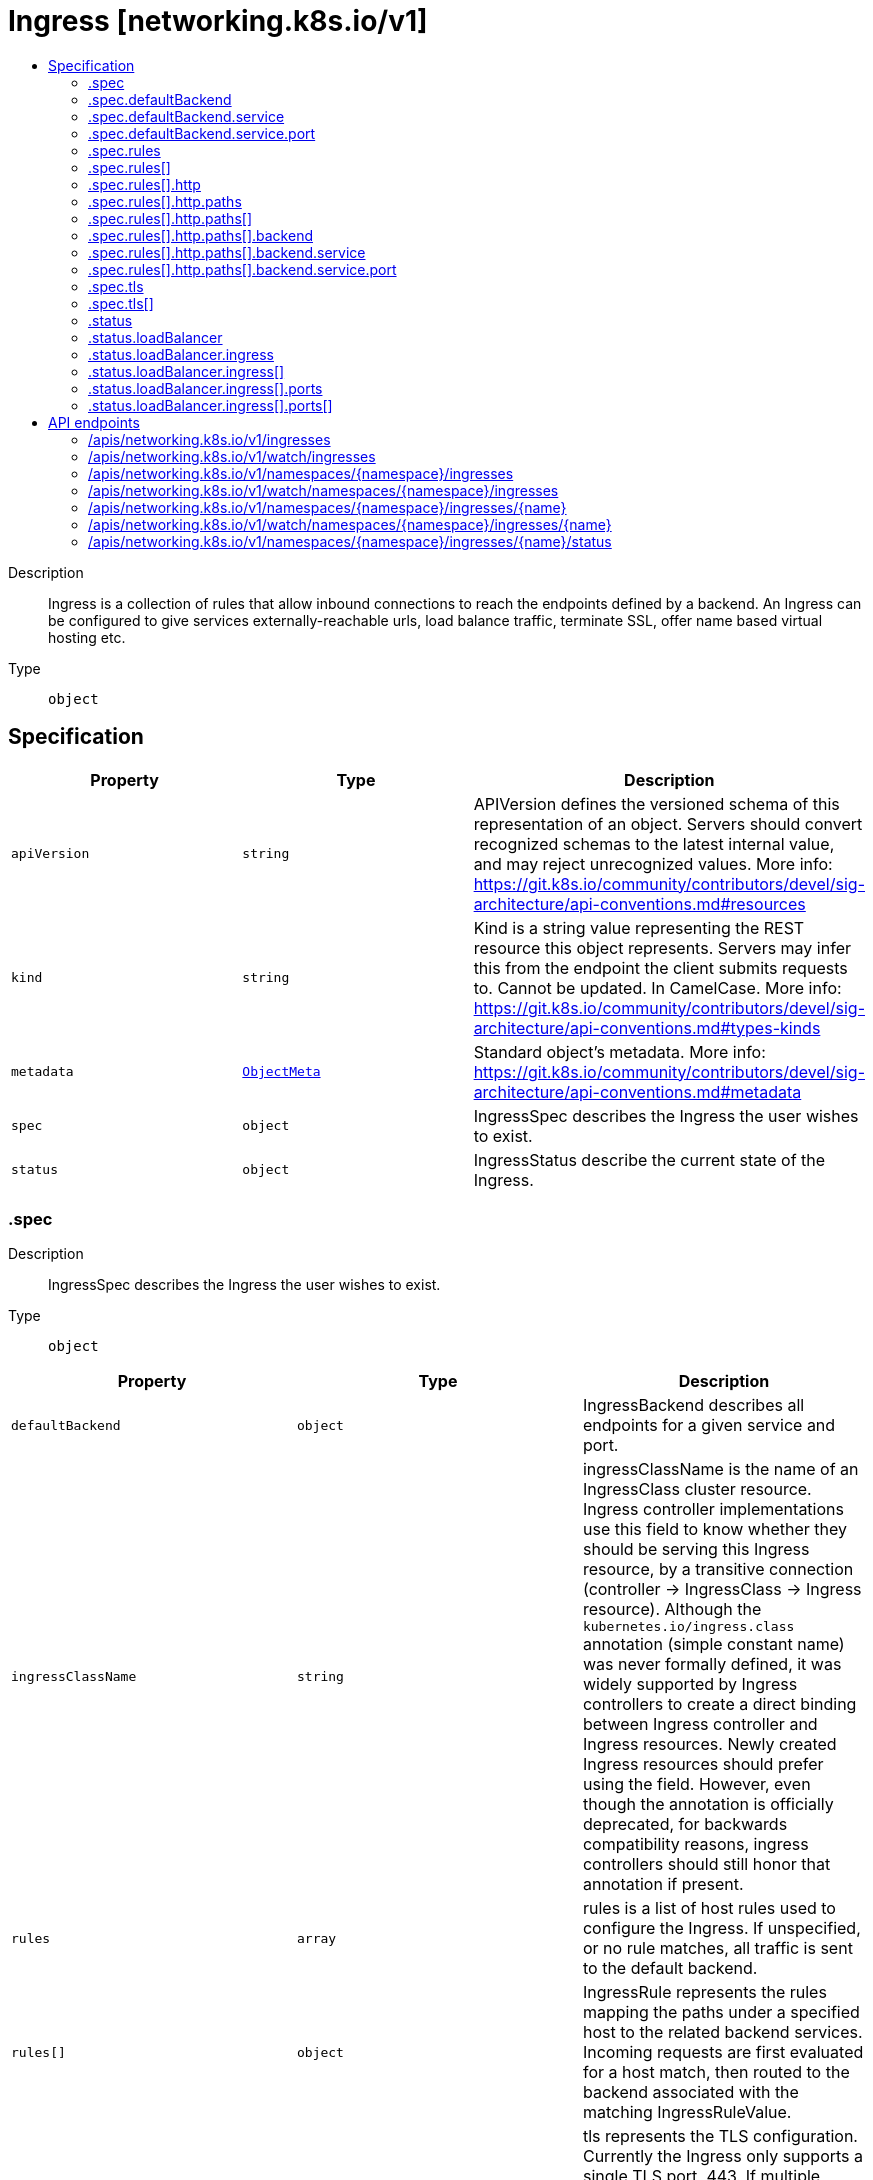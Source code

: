 // Automatically generated by 'openshift-apidocs-gen'. Do not edit.
:_mod-docs-content-type: ASSEMBLY
[id="ingress-networking-k8s-io-v1"]
= Ingress [networking.k8s.io/v1]
:toc: macro
:toc-title:

toc::[]


Description::
+
--
Ingress is a collection of rules that allow inbound connections to reach the endpoints defined by a backend. An Ingress can be configured to give services externally-reachable urls, load balance traffic, terminate SSL, offer name based virtual hosting etc.
--

Type::
  `object`



== Specification

[cols="1,1,1",options="header"]
|===
| Property | Type | Description

| `apiVersion`
| `string`
| APIVersion defines the versioned schema of this representation of an object. Servers should convert recognized schemas to the latest internal value, and may reject unrecognized values. More info: https://git.k8s.io/community/contributors/devel/sig-architecture/api-conventions.md#resources

| `kind`
| `string`
| Kind is a string value representing the REST resource this object represents. Servers may infer this from the endpoint the client submits requests to. Cannot be updated. In CamelCase. More info: https://git.k8s.io/community/contributors/devel/sig-architecture/api-conventions.md#types-kinds

| `metadata`
| xref:../objects/index.adoc#io.k8s.apimachinery.pkg.apis.meta.v1.ObjectMeta[`ObjectMeta`]
| Standard object's metadata. More info: https://git.k8s.io/community/contributors/devel/sig-architecture/api-conventions.md#metadata

| `spec`
| `object`
| IngressSpec describes the Ingress the user wishes to exist.

| `status`
| `object`
| IngressStatus describe the current state of the Ingress.

|===
=== .spec
Description::
+
--
IngressSpec describes the Ingress the user wishes to exist.
--

Type::
  `object`




[cols="1,1,1",options="header"]
|===
| Property | Type | Description

| `defaultBackend`
| `object`
| IngressBackend describes all endpoints for a given service and port.

| `ingressClassName`
| `string`
| ingressClassName is the name of an IngressClass cluster resource. Ingress controller implementations use this field to know whether they should be serving this Ingress resource, by a transitive connection (controller -> IngressClass -> Ingress resource). Although the `kubernetes.io/ingress.class` annotation (simple constant name) was never formally defined, it was widely supported by Ingress controllers to create a direct binding between Ingress controller and Ingress resources. Newly created Ingress resources should prefer using the field. However, even though the annotation is officially deprecated, for backwards compatibility reasons, ingress controllers should still honor that annotation if present.

| `rules`
| `array`
| rules is a list of host rules used to configure the Ingress. If unspecified, or no rule matches, all traffic is sent to the default backend.

| `rules[]`
| `object`
| IngressRule represents the rules mapping the paths under a specified host to the related backend services. Incoming requests are first evaluated for a host match, then routed to the backend associated with the matching IngressRuleValue.

| `tls`
| `array`
| tls represents the TLS configuration. Currently the Ingress only supports a single TLS port, 443. If multiple members of this list specify different hosts, they will be multiplexed on the same port according to the hostname specified through the SNI TLS extension, if the ingress controller fulfilling the ingress supports SNI.

| `tls[]`
| `object`
| IngressTLS describes the transport layer security associated with an ingress.

|===
=== .spec.defaultBackend
Description::
+
--
IngressBackend describes all endpoints for a given service and port.
--

Type::
  `object`




[cols="1,1,1",options="header"]
|===
| Property | Type | Description

| `resource`
| xref:../objects/index.adoc#io.k8s.api.core.v1.TypedLocalObjectReference[`TypedLocalObjectReference`]
| resource is an ObjectRef to another Kubernetes resource in the namespace of the Ingress object. If resource is specified, a service.Name and service.Port must not be specified. This is a mutually exclusive setting with "Service".

| `service`
| `object`
| IngressServiceBackend references a Kubernetes Service as a Backend.

|===
=== .spec.defaultBackend.service
Description::
+
--
IngressServiceBackend references a Kubernetes Service as a Backend.
--

Type::
  `object`

Required::
  - `name`



[cols="1,1,1",options="header"]
|===
| Property | Type | Description

| `name`
| `string`
| name is the referenced service. The service must exist in the same namespace as the Ingress object.

| `port`
| `object`
| ServiceBackendPort is the service port being referenced.

|===
=== .spec.defaultBackend.service.port
Description::
+
--
ServiceBackendPort is the service port being referenced.
--

Type::
  `object`




[cols="1,1,1",options="header"]
|===
| Property | Type | Description

| `name`
| `string`
| name is the name of the port on the Service. This is a mutually exclusive setting with "Number".

| `number`
| `integer`
| number is the numerical port number (e.g. 80) on the Service. This is a mutually exclusive setting with "Name".

|===
=== .spec.rules
Description::
+
--
rules is a list of host rules used to configure the Ingress. If unspecified, or no rule matches, all traffic is sent to the default backend.
--

Type::
  `array`




=== .spec.rules[]
Description::
+
--
IngressRule represents the rules mapping the paths under a specified host to the related backend services. Incoming requests are first evaluated for a host match, then routed to the backend associated with the matching IngressRuleValue.
--

Type::
  `object`




[cols="1,1,1",options="header"]
|===
| Property | Type | Description

| `host`
| `string`
| host is the fully qualified domain name of a network host, as defined by RFC 3986. Note the following deviations from the "host" part of the URI as defined in RFC 3986: 1. IPs are not allowed. Currently an IngressRuleValue can only apply to
   the IP in the Spec of the parent Ingress.
2. The `:` delimiter is not respected because ports are not allowed.
	  Currently the port of an Ingress is implicitly :80 for http and
	  :443 for https.
Both these may change in the future. Incoming requests are matched against the host before the IngressRuleValue. If the host is unspecified, the Ingress routes all traffic based on the specified IngressRuleValue.

host can be "precise" which is a domain name without the terminating dot of a network host (e.g. "foo.bar.com") or "wildcard", which is a domain name prefixed with a single wildcard label (e.g. "*.foo.com"). The wildcard character '*' must appear by itself as the first DNS label and matches only a single label. You cannot have a wildcard label by itself (e.g. Host == "*"). Requests will be matched against the Host field in the following way: 1. If host is precise, the request matches this rule if the http host header is equal to Host. 2. If host is a wildcard, then the request matches this rule if the http host header is to equal to the suffix (removing the first label) of the wildcard rule.

| `http`
| `object`
| HTTPIngressRuleValue is a list of http selectors pointing to backends. In the example: http://<host>/<path>?<searchpart> -> backend where where parts of the url correspond to RFC 3986, this resource will be used to match against everything after the last '/' and before the first '?' or '#'.

|===
=== .spec.rules[].http
Description::
+
--
HTTPIngressRuleValue is a list of http selectors pointing to backends. In the example: http://<host>/<path>?<searchpart> -> backend where where parts of the url correspond to RFC 3986, this resource will be used to match against everything after the last '/' and before the first '?' or '#'.
--

Type::
  `object`

Required::
  - `paths`



[cols="1,1,1",options="header"]
|===
| Property | Type | Description

| `paths`
| `array`
| paths is a collection of paths that map requests to backends.

| `paths[]`
| `object`
| HTTPIngressPath associates a path with a backend. Incoming urls matching the path are forwarded to the backend.

|===
=== .spec.rules[].http.paths
Description::
+
--
paths is a collection of paths that map requests to backends.
--

Type::
  `array`




=== .spec.rules[].http.paths[]
Description::
+
--
HTTPIngressPath associates a path with a backend. Incoming urls matching the path are forwarded to the backend.
--

Type::
  `object`

Required::
  - `pathType`
  - `backend`



[cols="1,1,1",options="header"]
|===
| Property | Type | Description

| `backend`
| `object`
| IngressBackend describes all endpoints for a given service and port.

| `path`
| `string`
| path is matched against the path of an incoming request. Currently it can contain characters disallowed from the conventional "path" part of a URL as defined by RFC 3986. Paths must begin with a '/' and must be present when using PathType with value "Exact" or "Prefix".

| `pathType`
| `string`
| pathType determines the interpretation of the path matching. PathType can be one of the following values: * Exact: Matches the URL path exactly. * Prefix: Matches based on a URL path prefix split by '/'. Matching is
  done on a path element by element basis. A path element refers is the
  list of labels in the path split by the '/' separator. A request is a
  match for path p if every p is an element-wise prefix of p of the
  request path. Note that if the last element of the path is a substring
  of the last element in request path, it is not a match (e.g. /foo/bar
  matches /foo/bar/baz, but does not match /foo/barbaz).
* ImplementationSpecific: Interpretation of the Path matching is up to
  the IngressClass. Implementations can treat this as a separate PathType
  or treat it identically to Prefix or Exact path types.
Implementations are required to support all path types.

Possible enum values:
 - `"Exact"` matches the URL path exactly and with case sensitivity.
 - `"ImplementationSpecific"` matching is up to the IngressClass. Implementations can treat this as a separate PathType or treat it identically to Prefix or Exact path types.
 - `"Prefix"` matches based on a URL path prefix split by '/'. Matching is case sensitive and done on a path element by element basis. A path element refers to the list of labels in the path split by the '/' separator. A request is a match for path p if every p is an element-wise prefix of p of the request path. Note that if the last element of the path is a substring of the last element in request path, it is not a match (e.g. /foo/bar matches /foo/bar/baz, but does not match /foo/barbaz). If multiple matching paths exist in an Ingress spec, the longest matching path is given priority. Examples: - /foo/bar does not match requests to /foo/barbaz - /foo/bar matches request to /foo/bar and /foo/bar/baz - /foo and /foo/ both match requests to /foo and /foo/. If both paths are present in an Ingress spec, the longest matching path (/foo/) is given priority.

|===
=== .spec.rules[].http.paths[].backend
Description::
+
--
IngressBackend describes all endpoints for a given service and port.
--

Type::
  `object`




[cols="1,1,1",options="header"]
|===
| Property | Type | Description

| `resource`
| xref:../objects/index.adoc#io.k8s.api.core.v1.TypedLocalObjectReference[`TypedLocalObjectReference`]
| resource is an ObjectRef to another Kubernetes resource in the namespace of the Ingress object. If resource is specified, a service.Name and service.Port must not be specified. This is a mutually exclusive setting with "Service".

| `service`
| `object`
| IngressServiceBackend references a Kubernetes Service as a Backend.

|===
=== .spec.rules[].http.paths[].backend.service
Description::
+
--
IngressServiceBackend references a Kubernetes Service as a Backend.
--

Type::
  `object`

Required::
  - `name`



[cols="1,1,1",options="header"]
|===
| Property | Type | Description

| `name`
| `string`
| name is the referenced service. The service must exist in the same namespace as the Ingress object.

| `port`
| `object`
| ServiceBackendPort is the service port being referenced.

|===
=== .spec.rules[].http.paths[].backend.service.port
Description::
+
--
ServiceBackendPort is the service port being referenced.
--

Type::
  `object`




[cols="1,1,1",options="header"]
|===
| Property | Type | Description

| `name`
| `string`
| name is the name of the port on the Service. This is a mutually exclusive setting with "Number".

| `number`
| `integer`
| number is the numerical port number (e.g. 80) on the Service. This is a mutually exclusive setting with "Name".

|===
=== .spec.tls
Description::
+
--
tls represents the TLS configuration. Currently the Ingress only supports a single TLS port, 443. If multiple members of this list specify different hosts, they will be multiplexed on the same port according to the hostname specified through the SNI TLS extension, if the ingress controller fulfilling the ingress supports SNI.
--

Type::
  `array`




=== .spec.tls[]
Description::
+
--
IngressTLS describes the transport layer security associated with an ingress.
--

Type::
  `object`




[cols="1,1,1",options="header"]
|===
| Property | Type | Description

| `hosts`
| `array (string)`
| hosts is a list of hosts included in the TLS certificate. The values in this list must match the name/s used in the tlsSecret. Defaults to the wildcard host setting for the loadbalancer controller fulfilling this Ingress, if left unspecified.

| `secretName`
| `string`
| secretName is the name of the secret used to terminate TLS traffic on port 443. Field is left optional to allow TLS routing based on SNI hostname alone. If the SNI host in a listener conflicts with the "Host" header field used by an IngressRule, the SNI host is used for termination and value of the "Host" header is used for routing.

|===
=== .status
Description::
+
--
IngressStatus describe the current state of the Ingress.
--

Type::
  `object`




[cols="1,1,1",options="header"]
|===
| Property | Type | Description

| `loadBalancer`
| `object`
| IngressLoadBalancerStatus represents the status of a load-balancer.

|===
=== .status.loadBalancer
Description::
+
--
IngressLoadBalancerStatus represents the status of a load-balancer.
--

Type::
  `object`




[cols="1,1,1",options="header"]
|===
| Property | Type | Description

| `ingress`
| `array`
| ingress is a list containing ingress points for the load-balancer.

| `ingress[]`
| `object`
| IngressLoadBalancerIngress represents the status of a load-balancer ingress point.

|===
=== .status.loadBalancer.ingress
Description::
+
--
ingress is a list containing ingress points for the load-balancer.
--

Type::
  `array`




=== .status.loadBalancer.ingress[]
Description::
+
--
IngressLoadBalancerIngress represents the status of a load-balancer ingress point.
--

Type::
  `object`




[cols="1,1,1",options="header"]
|===
| Property | Type | Description

| `hostname`
| `string`
| hostname is set for load-balancer ingress points that are DNS based.

| `ip`
| `string`
| ip is set for load-balancer ingress points that are IP based.

| `ports`
| `array`
| ports provides information about the ports exposed by this LoadBalancer.

| `ports[]`
| `object`
| IngressPortStatus represents the error condition of a service port

|===
=== .status.loadBalancer.ingress[].ports
Description::
+
--
ports provides information about the ports exposed by this LoadBalancer.
--

Type::
  `array`




=== .status.loadBalancer.ingress[].ports[]
Description::
+
--
IngressPortStatus represents the error condition of a service port
--

Type::
  `object`

Required::
  - `port`
  - `protocol`



[cols="1,1,1",options="header"]
|===
| Property | Type | Description

| `error`
| `string`
| error is to record the problem with the service port The format of the error shall comply with the following rules: - built-in error values shall be specified in this file and those shall use
  CamelCase names
- cloud provider specific error values must have names that comply with the
  format foo.example.com/CamelCase.

| `port`
| `integer`
| port is the port number of the ingress port.

| `protocol`
| `string`
| protocol is the protocol of the ingress port. The supported values are: "TCP", "UDP", "SCTP"

Possible enum values:
 - `"SCTP"` is the SCTP protocol.
 - `"TCP"` is the TCP protocol.
 - `"UDP"` is the UDP protocol.

|===

== API endpoints

The following API endpoints are available:

* `/apis/networking.k8s.io/v1/ingresses`
- `GET`: list or watch objects of kind Ingress
* `/apis/networking.k8s.io/v1/watch/ingresses`
- `GET`: watch individual changes to a list of Ingress. deprecated: use the &#x27;watch&#x27; parameter with a list operation instead.
* `/apis/networking.k8s.io/v1/namespaces/{namespace}/ingresses`
- `DELETE`: delete collection of Ingress
- `GET`: list or watch objects of kind Ingress
- `POST`: create an Ingress
* `/apis/networking.k8s.io/v1/watch/namespaces/{namespace}/ingresses`
- `GET`: watch individual changes to a list of Ingress. deprecated: use the &#x27;watch&#x27; parameter with a list operation instead.
* `/apis/networking.k8s.io/v1/namespaces/{namespace}/ingresses/{name}`
- `DELETE`: delete an Ingress
- `GET`: read the specified Ingress
- `PATCH`: partially update the specified Ingress
- `PUT`: replace the specified Ingress
* `/apis/networking.k8s.io/v1/watch/namespaces/{namespace}/ingresses/{name}`
- `GET`: watch changes to an object of kind Ingress. deprecated: use the &#x27;watch&#x27; parameter with a list operation instead, filtered to a single item with the &#x27;fieldSelector&#x27; parameter.
* `/apis/networking.k8s.io/v1/namespaces/{namespace}/ingresses/{name}/status`
- `GET`: read status of the specified Ingress
- `PATCH`: partially update status of the specified Ingress
- `PUT`: replace status of the specified Ingress


=== /apis/networking.k8s.io/v1/ingresses



HTTP method::
  `GET`

Description::
  list or watch objects of kind Ingress


.HTTP responses
[cols="1,1",options="header"]
|===
| HTTP code | Reponse body
| 200 - OK
| xref:../objects/index.adoc#io.k8s.api.networking.v1.IngressList[`IngressList`] schema
| 401 - Unauthorized
| Empty
|===


=== /apis/networking.k8s.io/v1/watch/ingresses



HTTP method::
  `GET`

Description::
  watch individual changes to a list of Ingress. deprecated: use the &#x27;watch&#x27; parameter with a list operation instead.


.HTTP responses
[cols="1,1",options="header"]
|===
| HTTP code | Reponse body
| 200 - OK
| xref:../objects/index.adoc#io.k8s.apimachinery.pkg.apis.meta.v1.WatchEvent[`WatchEvent`] schema
| 401 - Unauthorized
| Empty
|===


=== /apis/networking.k8s.io/v1/namespaces/{namespace}/ingresses



HTTP method::
  `DELETE`

Description::
  delete collection of Ingress


.Query parameters
[cols="1,1,2",options="header"]
|===
| Parameter | Type | Description
| `dryRun`
| `string`
| When present, indicates that modifications should not be persisted. An invalid or unrecognized dryRun directive will result in an error response and no further processing of the request. Valid values are: - All: all dry run stages will be processed
|===


.HTTP responses
[cols="1,1",options="header"]
|===
| HTTP code | Reponse body
| 200 - OK
| xref:../objects/index.adoc#io.k8s.apimachinery.pkg.apis.meta.v1.Status[`Status`] schema
| 401 - Unauthorized
| Empty
|===

HTTP method::
  `GET`

Description::
  list or watch objects of kind Ingress




.HTTP responses
[cols="1,1",options="header"]
|===
| HTTP code | Reponse body
| 200 - OK
| xref:../objects/index.adoc#io.k8s.api.networking.v1.IngressList[`IngressList`] schema
| 401 - Unauthorized
| Empty
|===

HTTP method::
  `POST`

Description::
  create an Ingress


.Query parameters
[cols="1,1,2",options="header"]
|===
| Parameter | Type | Description
| `dryRun`
| `string`
| When present, indicates that modifications should not be persisted. An invalid or unrecognized dryRun directive will result in an error response and no further processing of the request. Valid values are: - All: all dry run stages will be processed
| `fieldValidation`
| `string`
| fieldValidation instructs the server on how to handle objects in the request (POST/PUT/PATCH) containing unknown or duplicate fields. Valid values are: - Ignore: This will ignore any unknown fields that are silently dropped from the object, and will ignore all but the last duplicate field that the decoder encounters. This is the default behavior prior to v1.23. - Warn: This will send a warning via the standard warning response header for each unknown field that is dropped from the object, and for each duplicate field that is encountered. The request will still succeed if there are no other errors, and will only persist the last of any duplicate fields. This is the default in v1.23+ - Strict: This will fail the request with a BadRequest error if any unknown fields would be dropped from the object, or if any duplicate fields are present. The error returned from the server will contain all unknown and duplicate fields encountered.
|===

.Body parameters
[cols="1,1,2",options="header"]
|===
| Parameter | Type | Description
| `body`
| xref:../network_apis/ingress-networking-k8s-io-v1.adoc#ingress-networking-k8s-io-v1[`Ingress`] schema
| 
|===

.HTTP responses
[cols="1,1",options="header"]
|===
| HTTP code | Reponse body
| 200 - OK
| xref:../network_apis/ingress-networking-k8s-io-v1.adoc#ingress-networking-k8s-io-v1[`Ingress`] schema
| 201 - Created
| xref:../network_apis/ingress-networking-k8s-io-v1.adoc#ingress-networking-k8s-io-v1[`Ingress`] schema
| 202 - Accepted
| xref:../network_apis/ingress-networking-k8s-io-v1.adoc#ingress-networking-k8s-io-v1[`Ingress`] schema
| 401 - Unauthorized
| Empty
|===


=== /apis/networking.k8s.io/v1/watch/namespaces/{namespace}/ingresses



HTTP method::
  `GET`

Description::
  watch individual changes to a list of Ingress. deprecated: use the &#x27;watch&#x27; parameter with a list operation instead.


.HTTP responses
[cols="1,1",options="header"]
|===
| HTTP code | Reponse body
| 200 - OK
| xref:../objects/index.adoc#io.k8s.apimachinery.pkg.apis.meta.v1.WatchEvent[`WatchEvent`] schema
| 401 - Unauthorized
| Empty
|===


=== /apis/networking.k8s.io/v1/namespaces/{namespace}/ingresses/{name}

.Global path parameters
[cols="1,1,2",options="header"]
|===
| Parameter | Type | Description
| `name`
| `string`
| name of the Ingress
|===


HTTP method::
  `DELETE`

Description::
  delete an Ingress


.Query parameters
[cols="1,1,2",options="header"]
|===
| Parameter | Type | Description
| `dryRun`
| `string`
| When present, indicates that modifications should not be persisted. An invalid or unrecognized dryRun directive will result in an error response and no further processing of the request. Valid values are: - All: all dry run stages will be processed
|===


.HTTP responses
[cols="1,1",options="header"]
|===
| HTTP code | Reponse body
| 200 - OK
| xref:../objects/index.adoc#io.k8s.apimachinery.pkg.apis.meta.v1.Status[`Status`] schema
| 202 - Accepted
| xref:../objects/index.adoc#io.k8s.apimachinery.pkg.apis.meta.v1.Status[`Status`] schema
| 401 - Unauthorized
| Empty
|===

HTTP method::
  `GET`

Description::
  read the specified Ingress


.HTTP responses
[cols="1,1",options="header"]
|===
| HTTP code | Reponse body
| 200 - OK
| xref:../network_apis/ingress-networking-k8s-io-v1.adoc#ingress-networking-k8s-io-v1[`Ingress`] schema
| 401 - Unauthorized
| Empty
|===

HTTP method::
  `PATCH`

Description::
  partially update the specified Ingress


.Query parameters
[cols="1,1,2",options="header"]
|===
| Parameter | Type | Description
| `dryRun`
| `string`
| When present, indicates that modifications should not be persisted. An invalid or unrecognized dryRun directive will result in an error response and no further processing of the request. Valid values are: - All: all dry run stages will be processed
| `fieldValidation`
| `string`
| fieldValidation instructs the server on how to handle objects in the request (POST/PUT/PATCH) containing unknown or duplicate fields. Valid values are: - Ignore: This will ignore any unknown fields that are silently dropped from the object, and will ignore all but the last duplicate field that the decoder encounters. This is the default behavior prior to v1.23. - Warn: This will send a warning via the standard warning response header for each unknown field that is dropped from the object, and for each duplicate field that is encountered. The request will still succeed if there are no other errors, and will only persist the last of any duplicate fields. This is the default in v1.23+ - Strict: This will fail the request with a BadRequest error if any unknown fields would be dropped from the object, or if any duplicate fields are present. The error returned from the server will contain all unknown and duplicate fields encountered.
|===


.HTTP responses
[cols="1,1",options="header"]
|===
| HTTP code | Reponse body
| 200 - OK
| xref:../network_apis/ingress-networking-k8s-io-v1.adoc#ingress-networking-k8s-io-v1[`Ingress`] schema
| 201 - Created
| xref:../network_apis/ingress-networking-k8s-io-v1.adoc#ingress-networking-k8s-io-v1[`Ingress`] schema
| 401 - Unauthorized
| Empty
|===

HTTP method::
  `PUT`

Description::
  replace the specified Ingress


.Query parameters
[cols="1,1,2",options="header"]
|===
| Parameter | Type | Description
| `dryRun`
| `string`
| When present, indicates that modifications should not be persisted. An invalid or unrecognized dryRun directive will result in an error response and no further processing of the request. Valid values are: - All: all dry run stages will be processed
| `fieldValidation`
| `string`
| fieldValidation instructs the server on how to handle objects in the request (POST/PUT/PATCH) containing unknown or duplicate fields. Valid values are: - Ignore: This will ignore any unknown fields that are silently dropped from the object, and will ignore all but the last duplicate field that the decoder encounters. This is the default behavior prior to v1.23. - Warn: This will send a warning via the standard warning response header for each unknown field that is dropped from the object, and for each duplicate field that is encountered. The request will still succeed if there are no other errors, and will only persist the last of any duplicate fields. This is the default in v1.23+ - Strict: This will fail the request with a BadRequest error if any unknown fields would be dropped from the object, or if any duplicate fields are present. The error returned from the server will contain all unknown and duplicate fields encountered.
|===

.Body parameters
[cols="1,1,2",options="header"]
|===
| Parameter | Type | Description
| `body`
| xref:../network_apis/ingress-networking-k8s-io-v1.adoc#ingress-networking-k8s-io-v1[`Ingress`] schema
| 
|===

.HTTP responses
[cols="1,1",options="header"]
|===
| HTTP code | Reponse body
| 200 - OK
| xref:../network_apis/ingress-networking-k8s-io-v1.adoc#ingress-networking-k8s-io-v1[`Ingress`] schema
| 201 - Created
| xref:../network_apis/ingress-networking-k8s-io-v1.adoc#ingress-networking-k8s-io-v1[`Ingress`] schema
| 401 - Unauthorized
| Empty
|===


=== /apis/networking.k8s.io/v1/watch/namespaces/{namespace}/ingresses/{name}

.Global path parameters
[cols="1,1,2",options="header"]
|===
| Parameter | Type | Description
| `name`
| `string`
| name of the Ingress
|===


HTTP method::
  `GET`

Description::
  watch changes to an object of kind Ingress. deprecated: use the &#x27;watch&#x27; parameter with a list operation instead, filtered to a single item with the &#x27;fieldSelector&#x27; parameter.


.HTTP responses
[cols="1,1",options="header"]
|===
| HTTP code | Reponse body
| 200 - OK
| xref:../objects/index.adoc#io.k8s.apimachinery.pkg.apis.meta.v1.WatchEvent[`WatchEvent`] schema
| 401 - Unauthorized
| Empty
|===


=== /apis/networking.k8s.io/v1/namespaces/{namespace}/ingresses/{name}/status

.Global path parameters
[cols="1,1,2",options="header"]
|===
| Parameter | Type | Description
| `name`
| `string`
| name of the Ingress
|===


HTTP method::
  `GET`

Description::
  read status of the specified Ingress


.HTTP responses
[cols="1,1",options="header"]
|===
| HTTP code | Reponse body
| 200 - OK
| xref:../network_apis/ingress-networking-k8s-io-v1.adoc#ingress-networking-k8s-io-v1[`Ingress`] schema
| 401 - Unauthorized
| Empty
|===

HTTP method::
  `PATCH`

Description::
  partially update status of the specified Ingress


.Query parameters
[cols="1,1,2",options="header"]
|===
| Parameter | Type | Description
| `dryRun`
| `string`
| When present, indicates that modifications should not be persisted. An invalid or unrecognized dryRun directive will result in an error response and no further processing of the request. Valid values are: - All: all dry run stages will be processed
| `fieldValidation`
| `string`
| fieldValidation instructs the server on how to handle objects in the request (POST/PUT/PATCH) containing unknown or duplicate fields. Valid values are: - Ignore: This will ignore any unknown fields that are silently dropped from the object, and will ignore all but the last duplicate field that the decoder encounters. This is the default behavior prior to v1.23. - Warn: This will send a warning via the standard warning response header for each unknown field that is dropped from the object, and for each duplicate field that is encountered. The request will still succeed if there are no other errors, and will only persist the last of any duplicate fields. This is the default in v1.23+ - Strict: This will fail the request with a BadRequest error if any unknown fields would be dropped from the object, or if any duplicate fields are present. The error returned from the server will contain all unknown and duplicate fields encountered.
|===


.HTTP responses
[cols="1,1",options="header"]
|===
| HTTP code | Reponse body
| 200 - OK
| xref:../network_apis/ingress-networking-k8s-io-v1.adoc#ingress-networking-k8s-io-v1[`Ingress`] schema
| 201 - Created
| xref:../network_apis/ingress-networking-k8s-io-v1.adoc#ingress-networking-k8s-io-v1[`Ingress`] schema
| 401 - Unauthorized
| Empty
|===

HTTP method::
  `PUT`

Description::
  replace status of the specified Ingress


.Query parameters
[cols="1,1,2",options="header"]
|===
| Parameter | Type | Description
| `dryRun`
| `string`
| When present, indicates that modifications should not be persisted. An invalid or unrecognized dryRun directive will result in an error response and no further processing of the request. Valid values are: - All: all dry run stages will be processed
| `fieldValidation`
| `string`
| fieldValidation instructs the server on how to handle objects in the request (POST/PUT/PATCH) containing unknown or duplicate fields. Valid values are: - Ignore: This will ignore any unknown fields that are silently dropped from the object, and will ignore all but the last duplicate field that the decoder encounters. This is the default behavior prior to v1.23. - Warn: This will send a warning via the standard warning response header for each unknown field that is dropped from the object, and for each duplicate field that is encountered. The request will still succeed if there are no other errors, and will only persist the last of any duplicate fields. This is the default in v1.23+ - Strict: This will fail the request with a BadRequest error if any unknown fields would be dropped from the object, or if any duplicate fields are present. The error returned from the server will contain all unknown and duplicate fields encountered.
|===

.Body parameters
[cols="1,1,2",options="header"]
|===
| Parameter | Type | Description
| `body`
| xref:../network_apis/ingress-networking-k8s-io-v1.adoc#ingress-networking-k8s-io-v1[`Ingress`] schema
| 
|===

.HTTP responses
[cols="1,1",options="header"]
|===
| HTTP code | Reponse body
| 200 - OK
| xref:../network_apis/ingress-networking-k8s-io-v1.adoc#ingress-networking-k8s-io-v1[`Ingress`] schema
| 201 - Created
| xref:../network_apis/ingress-networking-k8s-io-v1.adoc#ingress-networking-k8s-io-v1[`Ingress`] schema
| 401 - Unauthorized
| Empty
|===


